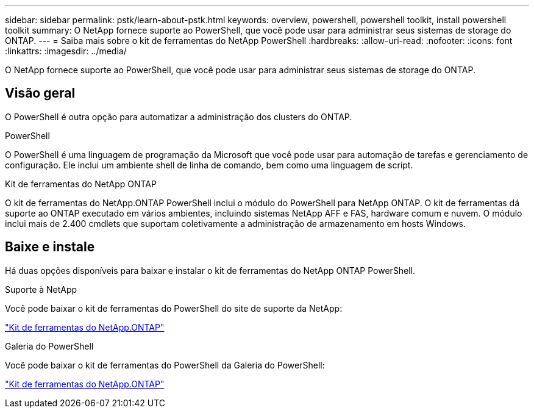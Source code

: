 ---
sidebar: sidebar 
permalink: pstk/learn-about-pstk.html 
keywords: overview, powershell, powershell toolkit, install powershell toolkit 
summary: O NetApp fornece suporte ao PowerShell, que você pode usar para administrar seus sistemas de storage do ONTAP. 
---
= Saiba mais sobre o kit de ferramentas do NetApp PowerShell
:hardbreaks:
:allow-uri-read: 
:nofooter: 
:icons: font
:linkattrs: 
:imagesdir: ../media/


[role="lead"]
O NetApp fornece suporte ao PowerShell, que você pode usar para administrar seus sistemas de storage do ONTAP.



== Visão geral

O PowerShell é outra opção para automatizar a administração dos clusters do ONTAP.

.PowerShell
O PowerShell é uma linguagem de programação da Microsoft que você pode usar para automação de tarefas e gerenciamento de configuração. Ele inclui um ambiente shell de linha de comando, bem como uma linguagem de script.

.Kit de ferramentas do NetApp ONTAP
O kit de ferramentas do NetApp.ONTAP PowerShell inclui o módulo do PowerShell para NetApp ONTAP. O kit de ferramentas dá suporte ao ONTAP executado em vários ambientes, incluindo sistemas NetApp AFF e FAS, hardware comum e nuvem. O módulo inclui mais de 2.400 cmdlets que suportam coletivamente a administração de armazenamento em hosts Windows.



== Baixe e instale

Há duas opções disponíveis para baixar e instalar o kit de ferramentas do NetApp ONTAP PowerShell.

.Suporte à NetApp
Você pode baixar o kit de ferramentas do PowerShell do site de suporte da NetApp:

https://mysupport.netapp.com/site/tools/tool-eula/ontap-powershell-toolkit["Kit de ferramentas do NetApp.ONTAP"^]

.Galeria do PowerShell
Você pode baixar o kit de ferramentas do PowerShell da Galeria do PowerShell:

https://www.powershellgallery.com/packages/NetApp.ONTAP/["Kit de ferramentas do NetApp.ONTAP"^]
